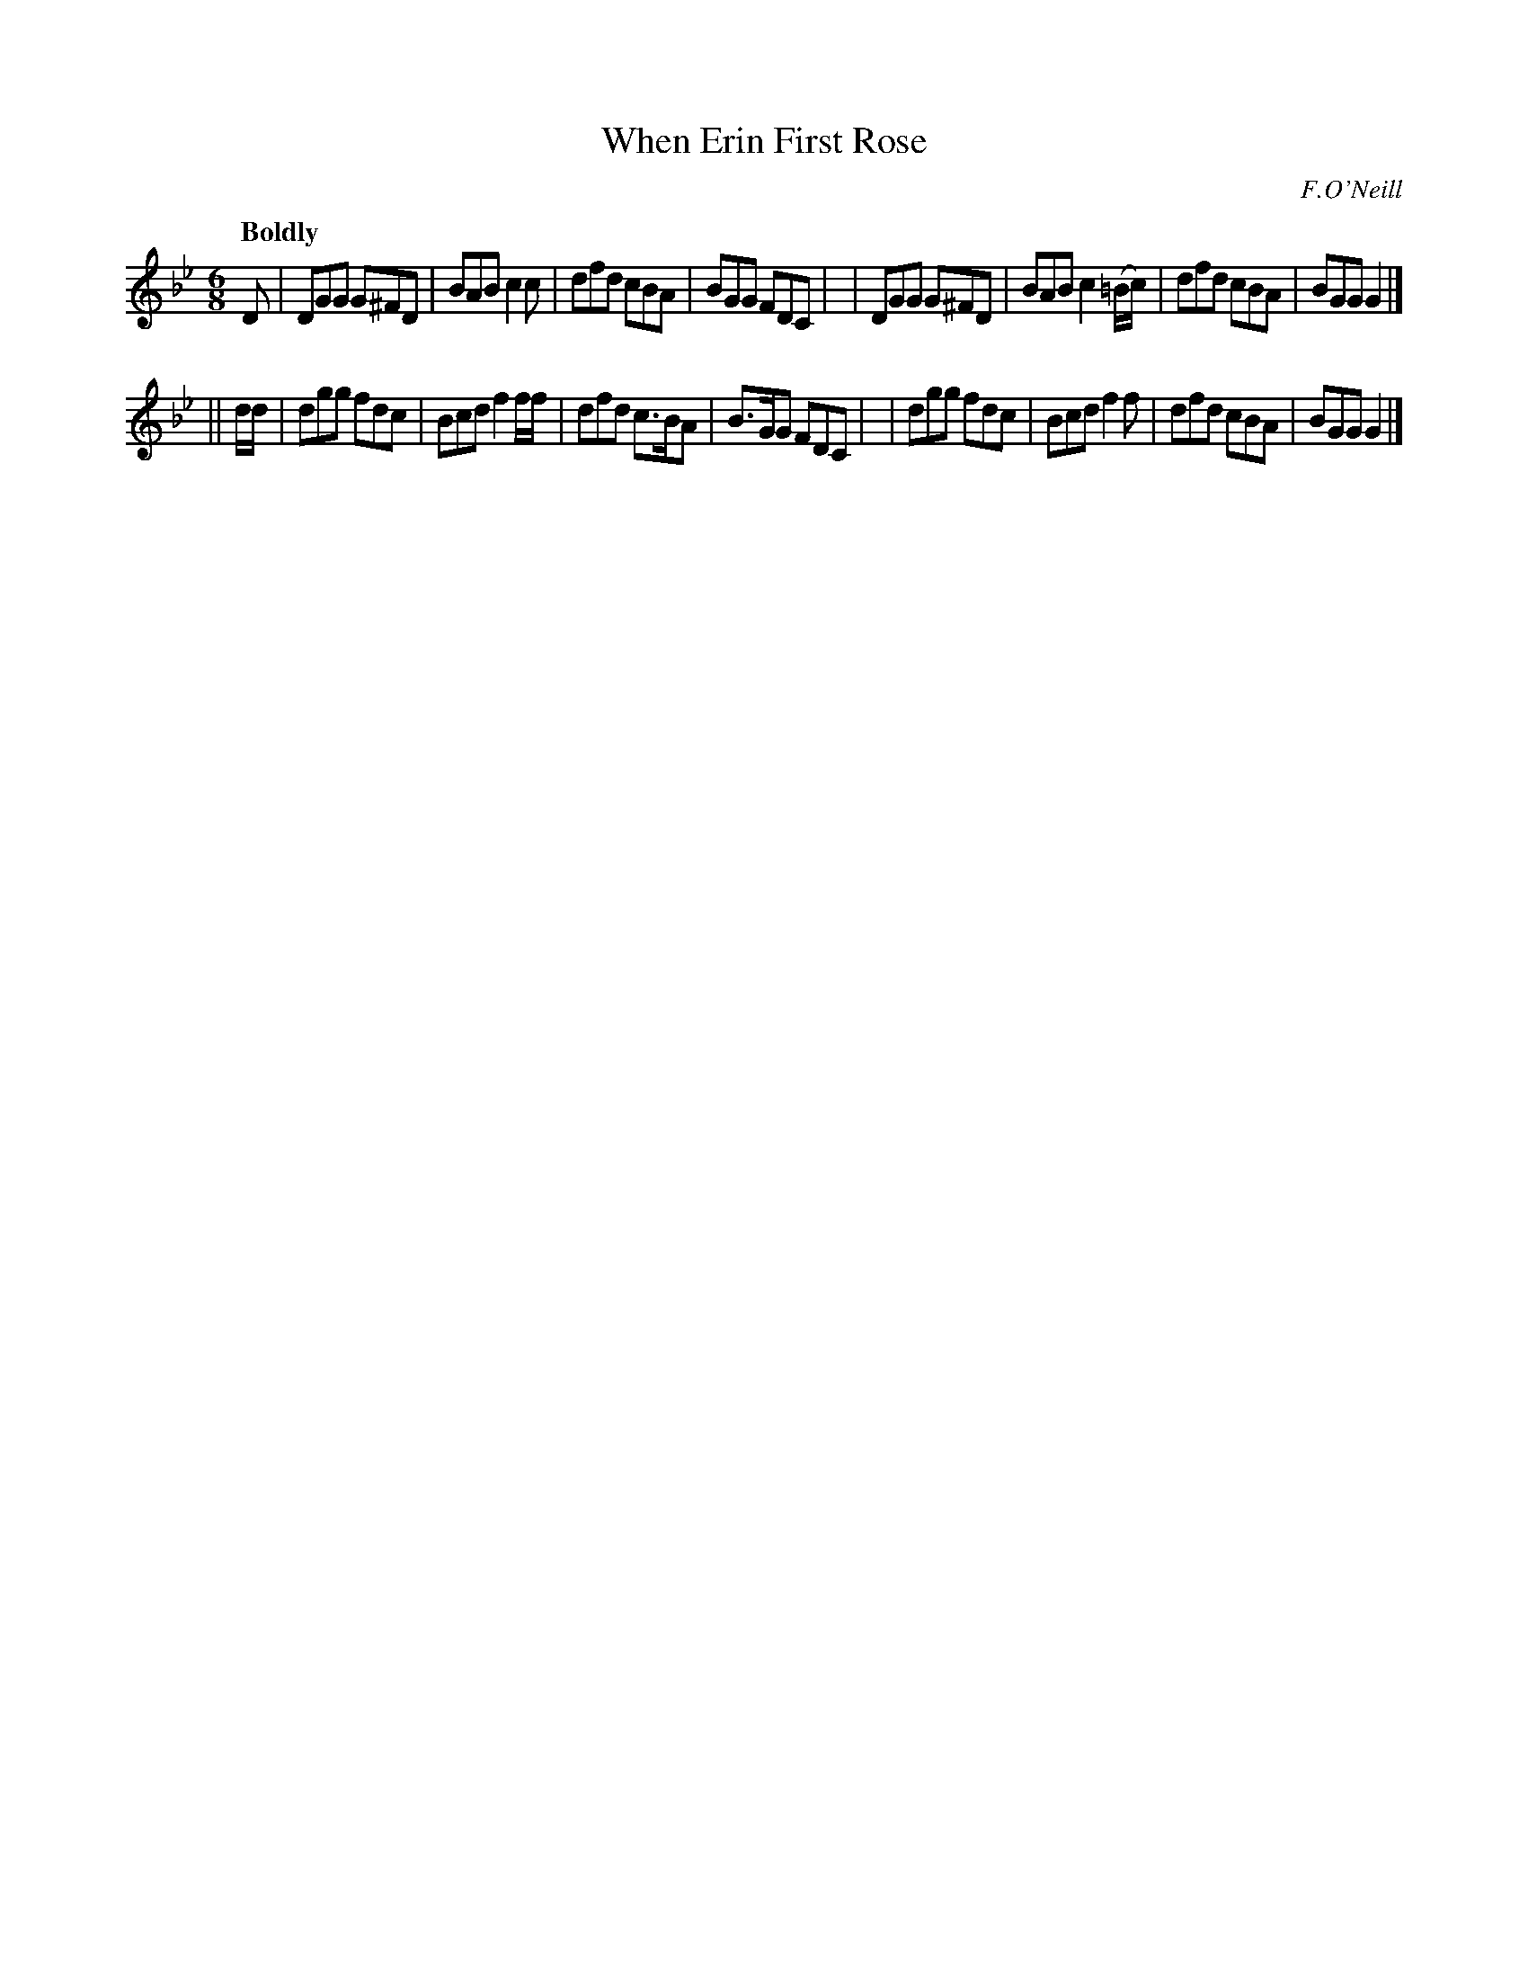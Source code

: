 X: 535
T: When Erin First Rose
R: jig, march, air
%S: s:2 b:16(8+8)
B: O'Neill's 1850 #535
O: F.O'Neill
Z: Dave Wooldridge
Q: "Boldly"
M: 6/8
L: 1/8
K: Gm
D \
| DGG G^FD | BAB c2c       | dfd cBA | BGG FDC |\
| DGG G^FD | BAB c2(=B/c/) | dfd cBA | BGG G2  |]
|| d/d/ \
| dgg fdc | Bcd f2f/f/ | dfd c>BA | B>GG FDC |\
| dgg fdc | Bcd f2f    | dfd cBA  | BGG  G2  |]
